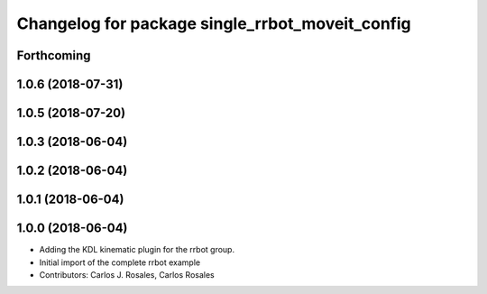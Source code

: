 ^^^^^^^^^^^^^^^^^^^^^^^^^^^^^^^^^^^^^^^^^^^^^^^^
Changelog for package single_rrbot_moveit_config
^^^^^^^^^^^^^^^^^^^^^^^^^^^^^^^^^^^^^^^^^^^^^^^^

Forthcoming
-----------

1.0.6 (2018-07-31)
------------------

1.0.5 (2018-07-20)
------------------

1.0.3 (2018-06-04)
------------------

1.0.2 (2018-06-04)
------------------

1.0.1 (2018-06-04)
------------------

1.0.0 (2018-06-04)
------------------
* Adding the KDL kinematic plugin for the rrbot group.
* Initial import of the complete rrbot example
* Contributors: Carlos J. Rosales, Carlos Rosales
